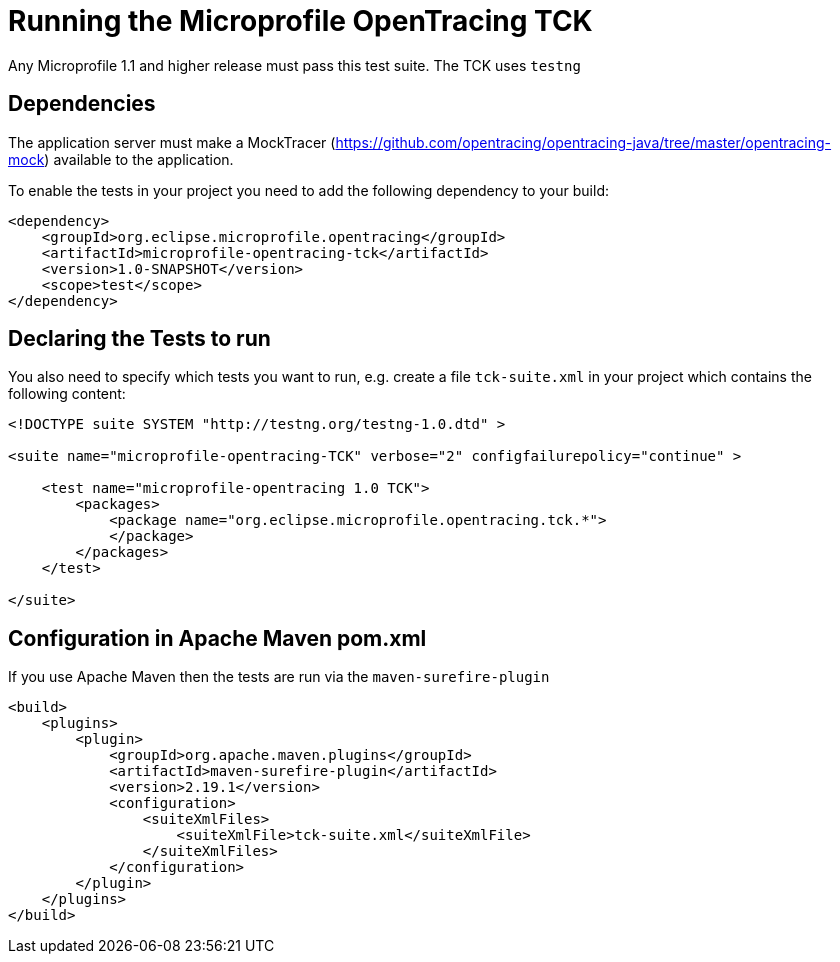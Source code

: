 //
// Copyright (c) 2017 Eclipse Microprofile Contributors:
// Mark Struberg
//
// Licensed under the Apache License, Version 2.0 (the "License");
// you may not use this file except in compliance with the License.
// You may obtain a copy of the License at
//
//     http://www.apache.org/licenses/LICENSE-2.0
//
// Unless required by applicable law or agreed to in writing, software
// distributed under the License is distributed on an "AS IS" BASIS,
// WITHOUT WARRANTIES OR CONDITIONS OF ANY KIND, either express or implied.
// See the License for the specific language governing permissions and
// limitations under the License.
//

= Running the Microprofile OpenTracing TCK

Any Microprofile 1.1 and higher release must pass this test suite.
The TCK uses `testng`

== Dependencies

The application server must make a MockTracer (https://github.com/opentracing/opentracing-java/tree/master/opentracing-mock) available to the application.

To enable the tests in your project you need to add the following dependency to your build:

[source, xml]
----
<dependency>
    <groupId>org.eclipse.microprofile.opentracing</groupId>
    <artifactId>microprofile-opentracing-tck</artifactId>
    <version>1.0-SNAPSHOT</version>
    <scope>test</scope>
</dependency>
----

== Declaring the Tests to run

You also need to specify which tests you want to run, e.g. create a file `tck-suite.xml` in your project which contains the following content:
[source, xml]
----
<!DOCTYPE suite SYSTEM "http://testng.org/testng-1.0.dtd" >

<suite name="microprofile-opentracing-TCK" verbose="2" configfailurepolicy="continue" >

    <test name="microprofile-opentracing 1.0 TCK">
        <packages>
            <package name="org.eclipse.microprofile.opentracing.tck.*">
            </package>
        </packages>
    </test>

</suite>
----

== Configuration in Apache Maven pom.xml

If you use Apache Maven then the tests are run via the `maven-surefire-plugin`
[source, xml]
----
<build>
    <plugins>
        <plugin>
            <groupId>org.apache.maven.plugins</groupId>
            <artifactId>maven-surefire-plugin</artifactId>
            <version>2.19.1</version>
            <configuration>
                <suiteXmlFiles>
                    <suiteXmlFile>tck-suite.xml</suiteXmlFile>
                </suiteXmlFiles>
            </configuration>
        </plugin>
    </plugins>
</build>
----

